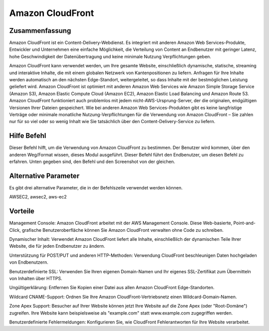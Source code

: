 ==================
Amazon CloudFront
==================

Zusammenfassung
------------------

Amazon CloudFront ist ein Content-Delivery-Webdienst. Es integriert mit anderen Amazon Web Services-Produkte, Entwickler und Unternehmen eine einfache Möglichkeit, die Verteilung von Content an Endbenutzer mit geringer Latenz, hohe Geschwindigkeit der Datenübertragung und keine minimale Nutzung Verpflichtungen geben.


Amazon CloudFront kann verwendet werden, um Ihre gesamte Website, einschließlich dynamische, statische, streaming und interaktive Inhalte, die mit einem globalen Netzwerk von Kantenpositionen zu liefern. Anfragen für Ihre Inhalte werden automatisch an den nächsten Edge-Standort, weitergeleitet, so dass Inhalte mit der bestmöglichen Leistung geliefert wird. Amazon CloudFront ist optimiert mit anderen Amazon Web Services wie Amazon Simple Storage Service (Amazon S3), Amazon Elastic Compute Cloud (Amazon EC2), Amazon Elastic Load Balancing und Amazon Route 53. Amazon CloudFront funktioniert auch problemlos mit jedem nicht-AWS-Ursprung-Server, der die originalen, endgültigen Versionen Ihrer Dateien gespeichert. Wie bei anderen Amazon Web Services-Produkten gibt es keine langfristige Verträge oder minimale monatliche Nutzung-Verpflichtungen für die Verwendung von Amazon CloudFront – Sie zahlen nur für so viel oder so wenig Inhalt wie Sie tatsächlich über den Content-Delivery-Service zu liefern.



Hilfe Befehl
----------------------

Dieser Befehl hilft, um die Verwendung von Amazon CloudFront zu bestimmen. Der Benutzer wird kommen, über den anderen Weg/Format wissen, dieses Modul ausgeführt. Dieser Befehl führt den Endbenutzer, um diesen Befehl zu erfahren. Unten gegeben sind, den Befehl und den Screenshot von der gleichen.


.. code-block:: bash


Alternative Parameter
----------------------------

Es gibt drei alternative Parameter, die in der Befehlszeile verwendet werden können.


AWSEC2, awsec2, aws-ec2


Vorteile
--------------

Management Console: Amazon CloudFront arbeitet mit der AWS Management Console. Diese Web-basierte, Point-and-Click, grafische Benutzeroberfläche können Sie Amazon CloudFront verwalten ohne Code zu schreiben.


Dynamischer Inhalt: Verwendet Amazon CloudFront liefert alle Inhalte, einschließlich der dynamischen Teile Ihrer Website, die für jeden Endbenutzer zu ändern.


Unterstützung für POST/PUT und anderen HTTP-Methoden: Verwendung CloudFront beschleunigen Daten hochgeladen von Endbenutzern.


Benutzerdefinierte SSL: Verwenden Sie Ihren eigenen Domain-Namen und Ihr eigenes SSL-Zertifikat zum Übermitteln von Inhalten über HTTPS.


Ungültigerklärung: Entfernen Sie Kopien einer Datei aus allen Amazon CloudFront Edge-Standorten.


Wildcard CNAME-Support: Ordnen Sie Ihre Amazon CloudFront-Vertriebsnetz einen Wildcard-Domain-Namen.


Zone Apex Support: Besucher auf Ihrer Website können jetzt Ihre Website auf die Zone Apex (oder "Root-Domäne") zugreifen. Ihre Website kann beispielsweise als "example.com" statt www.example.com zugegriffen werden.

Benutzerdefinierte Fehlermeldungen: Konfigurieren Sie, wie CloudFront Fehlerantworten für Ihre Website verarbeitet.


